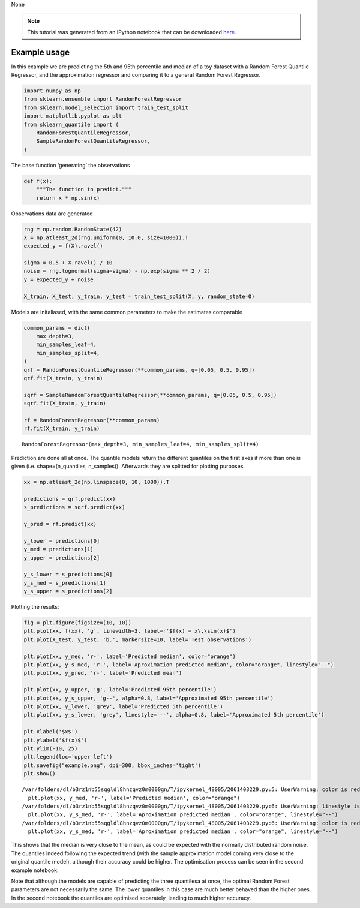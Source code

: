 None

.. note:: This tutorial was generated from an IPython notebook that can be
          downloaded `here <../../../source/notebooks/example_usage.ipynb>`_.

.. _example_usage:

Example usage
=============

In this example we are predicting the 5th and 95th percentile and median
of a toy dataset with a Random Forest Quantile Regressor, and the
approximation regressor and comparing it to a general Random Forest
Regressor.

.. code:: python

    import numpy as np
    from sklearn.ensemble import RandomForestRegressor
    from sklearn.model_selection import train_test_split
    import matplotlib.pyplot as plt
    from sklearn_quantile import (
        RandomForestQuantileRegressor,
        SampleRandomForestQuantileRegressor,
    )

The base function ‘generating’ the observations

.. code:: python

    def f(x):
        """The function to predict."""
        return x * np.sin(x)

Observations data are generated

.. code:: python

    rng = np.random.RandomState(42)
    X = np.atleast_2d(rng.uniform(0, 10.0, size=1000)).T
    expected_y = f(X).ravel()
    
    sigma = 0.5 + X.ravel() / 10
    noise = rng.lognormal(sigma=sigma) - np.exp(sigma ** 2 / 2)
    y = expected_y + noise
    
    X_train, X_test, y_train, y_test = train_test_split(X, y, random_state=0)

Models are initaliased, with the same common parameters to make the
estimates comparable

.. code:: python

    common_params = dict(
        max_depth=3,
        min_samples_leaf=4,
        min_samples_split=4,
    )
    qrf = RandomForestQuantileRegressor(**common_params, q=[0.05, 0.5, 0.95])
    qrf.fit(X_train, y_train)
    
    sqrf = SampleRandomForestQuantileRegressor(**common_params, q=[0.05, 0.5, 0.95])
    sqrf.fit(X_train, y_train)
    
    rf = RandomForestRegressor(**common_params)
    rf.fit(X_train, y_train)




.. parsed-literal::

    RandomForestRegressor(max_depth=3, min_samples_leaf=4, min_samples_split=4)



Prediction are done all at once. The quantile models return the
different quantiles on the first axes if more than one is given
(i.e. shape=(n_quantiles, n_samples)). Afterwards they are splitted for
plotting purposes.

.. code:: python

    xx = np.atleast_2d(np.linspace(0, 10, 1000)).T
    
    predictions = qrf.predict(xx)
    s_predictions = sqrf.predict(xx)
    
    y_pred = rf.predict(xx)
    
    y_lower = predictions[0]
    y_med = predictions[1]
    y_upper = predictions[2]
    
    y_s_lower = s_predictions[0]
    y_s_med = s_predictions[1]
    y_s_upper = s_predictions[2]

Plotting the results:

.. code:: python

    fig = plt.figure(figsize=(10, 10))
    plt.plot(xx, f(xx), 'g', linewidth=3, label=r'$f(x) = x\,\sin(x)$')
    plt.plot(X_test, y_test, 'b.', markersize=10, label='Test observations')
    
    plt.plot(xx, y_med, 'r-', label='Predicted median', color="orange")
    plt.plot(xx, y_s_med, 'r-', label='Aproximation predicted median', color="orange", linestyle="--")
    plt.plot(xx, y_pred, 'r-', label='Predicted mean')
    
    plt.plot(xx, y_upper, 'g', label='Predicted 95th percentile')
    plt.plot(xx, y_s_upper, 'g--', alpha=0.8, label='Approximated 95th percentile')
    plt.plot(xx, y_lower, 'grey', label='Predicted 5th percentile')
    plt.plot(xx, y_s_lower, 'grey', linestyle='--', alpha=0.8, label='Approximated 5th percentile')
    
    plt.xlabel('$x$')
    plt.ylabel('$f(x)$')
    plt.ylim(-10, 25)
    plt.legend(loc='upper left')
    plt.savefig("example.png", dpi=300, bbox_inches='tight')
    plt.show()


.. parsed-literal::

    /var/folders/dl/b3rz1nb55sqgldl8hnzqvz0m0000gn/T/ipykernel_48005/2061403229.py:5: UserWarning: color is redundantly defined by the 'color' keyword argument and the fmt string "r-" (-> color='r'). The keyword argument will take precedence.
      plt.plot(xx, y_med, 'r-', label='Predicted median', color="orange")
    /var/folders/dl/b3rz1nb55sqgldl8hnzqvz0m0000gn/T/ipykernel_48005/2061403229.py:6: UserWarning: linestyle is redundantly defined by the 'linestyle' keyword argument and the fmt string "r-" (-> linestyle='-'). The keyword argument will take precedence.
      plt.plot(xx, y_s_med, 'r-', label='Aproximation predicted median', color="orange", linestyle="--")
    /var/folders/dl/b3rz1nb55sqgldl8hnzqvz0m0000gn/T/ipykernel_48005/2061403229.py:6: UserWarning: color is redundantly defined by the 'color' keyword argument and the fmt string "r-" (-> color='r'). The keyword argument will take precedence.
      plt.plot(xx, y_s_med, 'r-', label='Aproximation predicted median', color="orange", linestyle="--")



.. image:: example_usage_files/example_usage_12_1.png


This shows that the median is very close to the mean, as could be
expected with the normally distributed random noise. The quantiles
indeed following the expected trend (with the sample approximation model
coming very close to the original quantile model), although their
accuracy could be higher. The optimisation process can be seen in the
second example notebook.

Note that although the models are capable of predicting the three
quantilesa at once, the optimal Random Forest parameters are not
necessarily the same. The lower quantiles in this case are much better
behaved than the higher ones. In the second notebook the quantiles are
optimised separately, leading to much higher accuracy.
